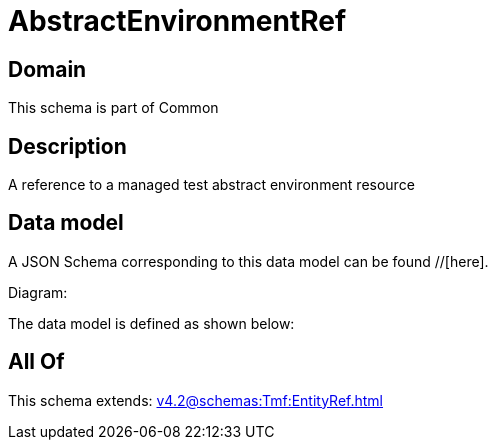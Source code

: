 = AbstractEnvironmentRef

[#domain]
== Domain

This schema is part of Common

[#description]
== Description
A reference to a managed test abstract environment resource


[#data_model]
== Data model

A JSON Schema corresponding to this data model can be found //[here].

Diagram:


The data model is defined as shown below:


[#all_of]
== All Of

This schema extends: xref:v4.2@schemas:Tmf:EntityRef.adoc[]
